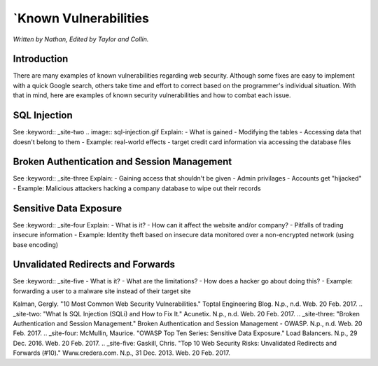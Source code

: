 `Known Vulnerabilities
=====================

*Written by Nathan, Edited by Taylor and Collin.*

Introduction
------------
There are many examples of known vulnerabilities regarding web security. Although some fixes are easy to implement with a quick Google search, others take time and effort to correct based on the programmer's individual situation. With that in mind, here are examples of known security vulnerabilities and how to combat each issue.


SQL Injection
-------------
See :keyword:: _site-two
.. image:: sql-injection.gif
Explain:
- What is gained
- Modifying the tables
- Accessing data that doesn't belong to them
- Example: real-world effects - target credit card information via accessing the database files

Broken Authentication and Session Management
--------------------------------------------
See :keyword:: _site-three
Explain:
- Gaining access that shouldn't be given
- Admin privilages
- Accounts get "hijacked"
- Example: Malicious attackers hacking a company database to wipe out their records

Sensitive Data Exposure
-----------------------
See :keyword:: _site-four
Explain:
- What is it?
- How can it affect the website and/or company?
- Pitfalls of trading insecure information
- Example: Identity theft based on insecure data monitored over a non-encrypted network (using base encoding)

Unvalidated Redirects and Forwards
----------------------------------
See :keyword:: _site-five
- What is it?
- What are the limitations?
- How does a hacker go about doing this?
- Example: forwarding a user to a malware site instead of their target site

.. _site-one:
Kalman, Gergly. "10 Most Common Web Security Vulnerabilities." Toptal Engineering Blog. N.p., n.d. Web. 20 Feb. 2017.
.. _site-two:
"What Is SQL Injection (SQLi) and How to Fix It." Acunetix. N.p., n.d. Web. 20 Feb. 2017.
.. _site-three:
"Broken Authentication and Session Management." Broken Authentication and Session Management - OWASP. N.p., n.d. Web. 20 Feb. 2017.
.. _site-four: 
McMullin, Maurice. "OWASP Top Ten Series: Sensitive Data Exposure." Load Balancers. N.p., 29 Dec. 2016. Web. 20 Feb. 2017.
.. _site-five:
Gaskill, Chris. "Top 10 Web Security Risks: Unvalidated Redirects and Forwards (#10)." Www.credera.com. N.p., 31 Dec. 2013. Web. 20 Feb. 2017.
